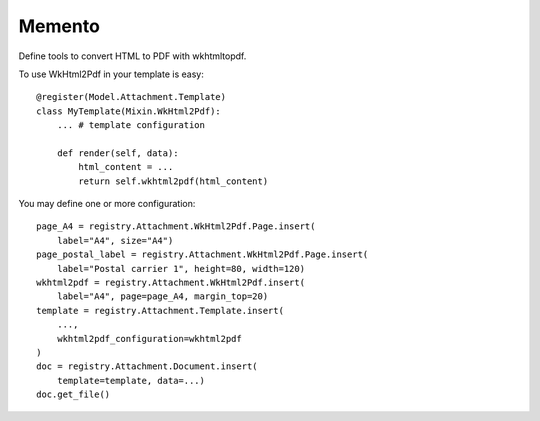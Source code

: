 .. This file is a part of the AnyBlok / Attachment project
..
..    Copyright (C) 2018 Jean-Sebastien SUZANNE <jssuzanne@anybox.fr>
..
.. This Source Code Form is subject to the terms of the Mozilla Public License,
.. v. 2.0. If a copy of the MPL was not distributed with this file,You can
.. obtain one at http://mozilla.org/MPL/2.0/.

Memento
~~~~~~~

Define tools to convert HTML to PDF with wkhtmltopdf.

To use WkHtml2Pdf in your template is easy::

    @register(Model.Attachment.Template)
    class MyTemplate(Mixin.WkHtml2Pdf):
        ... # template configuration

        def render(self, data):
            html_content = ...
            return self.wkhtml2pdf(html_content)

You may define one or more configuration::

    page_A4 = registry.Attachment.WkHtml2Pdf.Page.insert(
        label="A4", size="A4")
    page_postal_label = registry.Attachment.WkHtml2Pdf.Page.insert(
        label="Postal carrier 1", height=80, width=120)
    wkhtml2pdf = registry.Attachment.WkHtml2Pdf.insert(
        label="A4", page=page_A4, margin_top=20)
    template = registry.Attachment.Template.insert(
        ...,
        wkhtml2pdf_configuration=wkhtml2pdf
    )
    doc = registry.Attachment.Document.insert(
        template=template, data=...)
    doc.get_file()
